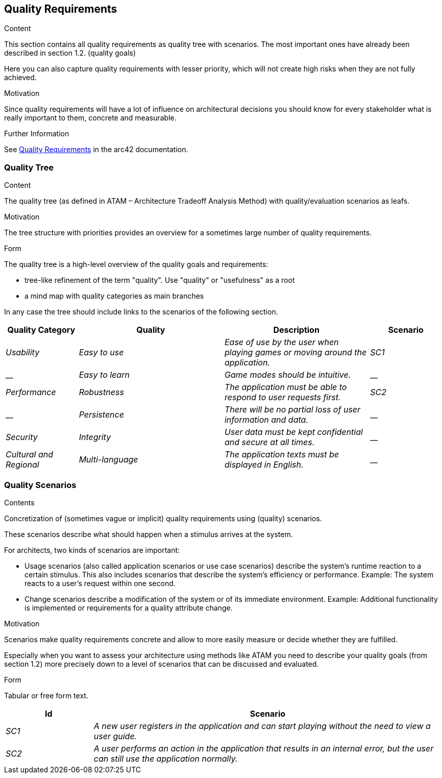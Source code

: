 ifndef::imagesdir[:imagesdir: ../images]

[[section-quality-scenarios]]
== Quality Requirements


[role="arc42help"]
****

.Content
This section contains all quality requirements as quality tree with scenarios. The most important ones have already been described in section 1.2. (quality goals)

Here you can also capture quality requirements with lesser priority,
which will not create high risks when they are not fully achieved.

.Motivation
Since quality requirements will have a lot of influence on architectural
decisions you should know for every stakeholder what is really important to them,
concrete and measurable.


.Further Information

See https://docs.arc42.org/section-10/[Quality Requirements] in the arc42 documentation.

****

=== Quality Tree

[role="arc42help"]
****
.Content
The quality tree (as defined in ATAM – Architecture Tradeoff Analysis Method) with quality/evaluation scenarios as leafs.

.Motivation
The tree structure with priorities provides an overview for a sometimes large number of quality requirements.

.Form
The quality tree is a high-level overview of the quality goals and requirements:

* tree-like refinement of the term "quality". Use "quality" or "usefulness" as a root
* a mind map with quality categories as main branches

In any case the tree should include links to the scenarios of the following section.


****

[options="header",cols="1,2,2,1"]
|===
|Quality Category|Quality|Description|Scenario
| _Usability_ | _Easy to use_ | _Ease of use by the user when playing games or moving around the application._ | _SC1_
| __ | _Easy to learn_ | _Game modes should be intuitive._ | __
| _Performance_ | _Robustness_ | _The application must be able to respond to user requests first._ | _SC2_
| __ | _Persistence_ | _There will be no partial loss of user information and data._ | __
| _Security_ | _Integrity_ | _User data must be kept confidential and secure at all times._ | __
| _Cultural and Regional_ | _Multi-language_ | _The application texts must be displayed in English._ | __
|===

=== Quality Scenarios

[role="arc42help"]
****
.Contents
Concretization of (sometimes vague or implicit) quality requirements using (quality) scenarios.

These scenarios describe what should happen when a stimulus arrives at the system.

For architects, two kinds of scenarios are important:

* Usage scenarios (also called application scenarios or use case scenarios) describe the system’s runtime reaction to a certain stimulus. This also includes scenarios that describe the system’s efficiency or performance. Example: The system reacts to a user’s request within one second.
* Change scenarios describe a modification of the system or of its immediate environment. Example: Additional functionality is implemented or requirements for a quality attribute change.

.Motivation
Scenarios make quality requirements concrete and allow to
more easily measure or decide whether they are fulfilled.

Especially when you want to assess your architecture using methods like
ATAM you need to describe your quality goals (from section 1.2)
more precisely down to a level of scenarios that can be discussed and evaluated.

.Form
Tabular or free form text.
****

[options="header",cols="1,4"]
|===
|Id|Scenario
| _SC1_ | _A new user registers in the application and can start playing without the need to view a user guide._
| _SC2_ | _A user performs an action in the application that results in an internal error, but the user can still use the application normally._
|===
